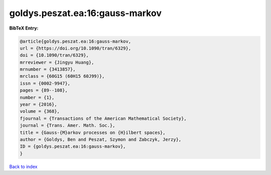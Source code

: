 goldys.peszat.ea:16:gauss-markov
================================

.. :cite:t:`goldys.peszat.ea:16:gauss-markov`

.. bibliography:: ../../All.bib

**BibTeX Entry:**

.. code-block:: bibtex

   @article{goldys.peszat.ea:16:gauss-markov,
   url = {https://doi.org/10.1090/tran/6329},
   doi = {10.1090/tran/6329},
   mrreviewer = {Jingyu Huang},
   mrnumber = {3413857},
   mrclass = {60G15 (60H15 60J99)},
   issn = {0002-9947},
   pages = {89--108},
   number = {1},
   year = {2016},
   volume = {368},
   fjournal = {Transactions of the American Mathematical Society},
   journal = {Trans. Amer. Math. Soc.},
   title = {Gauss-{M}arkov processes on {H}ilbert spaces},
   author = {Goldys, Ben and Peszat, Szymon and Zabczyk, Jerzy},
   ID = {goldys.peszat.ea:16:gauss-markov},
   }

`Back to index <../index>`_
